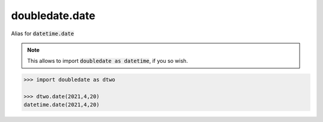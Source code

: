 doubledate.date
==============================

Alias for :code:`datetime.date`

.. note::

    This allows to import :code:`doubledate as datetime`, if you so wish.
    
.. code-block::

    >>> import doubledate as dtwo

    >>> dtwo.date(2021,4,20)
    datetime.date(2021,4,20)